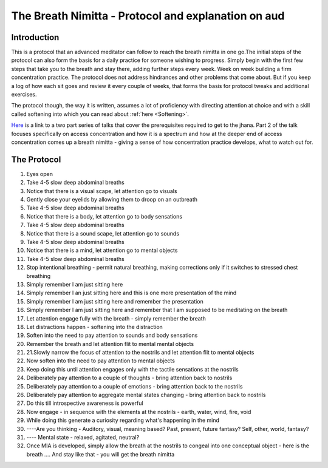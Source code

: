 The Breath Nimitta - Protocol and explanation on aud
=====================================================
Introduction
---------------
This is a protocol that an advanced meditator can follow to reach the breath nimitta in one go.The initial steps of the protocol can also form the basis for a daily practice for someone wishing to progress. Simply begin with the first few steps that take you to the breath and stay there, adding further steps every week. Week on week building a firm concentration practice. The protocol does not address hindrances and other problems that come about. But if you keep a log of how each sit goes and review it every couple of weeks, that forms the basis for protocol tweaks and additional exercises.

The protocol though, the way it is written, assumes a lot of proficiency with directing attention at choice and with a skill called softening into which you can read about :ref:`here <Softening>`.

`Here <https://drive.google.com/drive/folders/1rtLrOyfiHzq_Ed0Go2B_zqxExa-Q49IJ>`_ is a link to a two part series of talks that cover the prerequisites required to get to the jhana. Part 2 of the talk focuses specifically on access concentration and how it is a spectrum and how at the deeper end of access concentration comes up a breath nimitta - giving a sense of how concentration practice develops, what to watch out for.

The Protocol
---------------
1. Eyes open
2. Take 4-5 slow deep abdominal breaths
3. Notice that there is a visual scape, let attention go to visuals
4. Gently close your eyelids by allowing them to droop on an outbreath
5. Take 4-5 slow deep abdominal breaths
6. Notice that there is a body, let attention go to body sensations
7. Take 4-5 slow deep abdominal breaths
8. Notice that there is a sound scape, let attention go to sounds
9. Take 4-5 slow deep abdominal breaths
10. Notice that there is a mind, let attention go to mental objects
11. Take 4-5 slow deep abdominal breaths
12. Stop intentional breathing - permit natural breathing, making corrections only if it switches to stressed chest breathing
13. Simply remember I am just sitting here
14. Simply remember I an just sitting here and this is one more presentation of the mind
15. Simply remember I am just sitting here and remember the presentation
16. Simply remember I am just sitting here and remember that I am supposed to be meditating on the breath
17. Let attention engage fully with the breath - simply remember the breath
18. Let distractions happen - softening into the distraction
19. Soften into the need to pay attention to sounds and body sensations
20. Remember the breath and let attention flit to mental mental objects
21. 21.Slowly narrow the focus of attention to the nostrils and let attention flit to mental objects
22. Now soften into the need to pay attention to mental objects
23. Keep doing this until attention engages only with the tactile sensations at the nostrils
24. Deliberately pay attention to a couple of thoughts - bring attention back to nostrils
25. Deliberately pay attention to a couple of emotions - bring attention back to the nostrils
26. Deliberately pay attention to aggregate mental states changing - bring attention back to nostrils
27. Do this till introspective awareness is powerful
28. Now engage - in sequence with the elements at the nostrils - earth, water, wind, fire, void
29. While doing this generate a curiosity regarding what's happening in the mind
30. ----Are you thinking - Auditory, visual, meaning based? Past, present, future fantasy? Self, other, world, fantasy?
31. ---- Mental state - relaxed, agitated, neutral?
32. Once MIA is developed, simply allow the breath at the nostrils to congeal into one conceptual object - here is the breath …. And stay like that - you will get the breath nimitta 